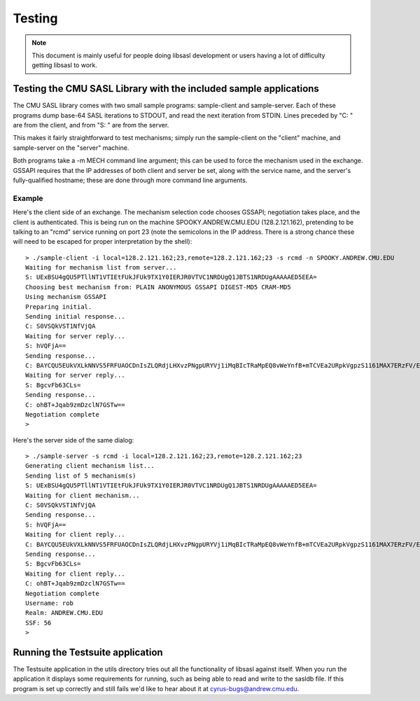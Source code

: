 .. _testing:

=======
Testing
=======

.. note::

    This document is mainly useful for people doing libsasl development
    or users having a lot of difficulty getting libsasl to work.

Testing the CMU SASL Library with the included sample applications
==================================================================

The CMU SASL library comes with two small sample programs:
sample-client and sample-server.  Each of these programs dump base-64
SASL iterations to STDOUT, and read the next iteration from STDIN.
Lines preceded by "C: " are from the client, and from "S: " are from
the server.

This makes it fairly straightforward to test mechanisms; simply run
the sample-client on the "client" machine, and sample-server on the
"server" machine.

Both programs take a -m MECH command line argument; this can be used
to force the mechanism used in the exchange.  GSSAPI requires
that the IP addresses of both client and server be set, along with the
service name, and the server's fully-qualified hostname; these are
done through more command line arguments.

Example
-------

Here's the client side of an exchange.  The mechanism selection code
chooses GSSAPI; negotiation takes place, and the client is
authenticated.  This is being run on the machine SPOOKY.ANDREW.CMU.EDU
(128.2.121.162), pretending to be talking to an "rcmd" service running
on port 23 (note the semicolons in the IP address.  There is a strong
chance these will need to be escaped for proper interpretation by the shell):

::

    > ./sample-client -i local=128.2.121.162;23,remote=128.2.121.162;23 -s rcmd -n SPOOKY.ANDREW.CMU.EDU
    Waiting for mechanism list from server...
    S: UExBSU4gQU5PTllNT1VTIEtFUkJFUk9TX1Y0IERJR0VTVC1NRDUgQ1JBTS1NRDUgAAAAAED5EEA=
    Choosing best mechanism from: PLAIN ANONYMOUS GSSAPI DIGEST-MD5 CRAM-MD5
    Using mechanism GSSAPI
    Preparing initial.
    Sending initial response...
    C: S0VSQkVST1NfVjQA
    Waiting for server reply...
    S: hVQFjA==
    Sending response...
    C: BAYCQU5EUkVXLkNNVS5FRFUAOCDnIsZLQRdjLHXvzPNgpURYVj1iMqBIcTRaMpEQ8vWeYnfB+mTCVEa2URpkVgpzS1161MAX7ERzFV/EfGKlrAhGJCdN56mQ3eL2PzJlK7Z9ctKv4gKErcmV
    Waiting for server reply...
    S: BgcvFb63CLs=
    Sending response...
    C: ohBT+Jqab9zmDzclN7GSTw==
    Negotiation complete
    >


Here's the server side of the same dialog:

::

    > ./sample-server -s rcmd -i local=128.2.121.162;23,remote=128.2.121.162;23
    Generating client mechanism list...
    Sending list of 5 mechanism(s)
    S: UExBSU4gQU5PTllNT1VTIEtFUkJFUk9TX1Y0IERJR0VTVC1NRDUgQ1JBTS1NRDUgAAAAAED5EEA=
    Waiting for client mechanism...
    C: S0VSQkVST1NfVjQA
    Sending response...
    S: hVQFjA==
    Waiting for client reply...
    C: BAYCQU5EUkVXLkNNVS5FRFUAOCDnIsZLQRdjLHXvzPNgpURYVj1iMqBIcTRaMpEQ8vWeYnfB+mTCVEa2URpkVgpzS1161MAX7ERzFV/EfGKlrAhGJCdN56mQ3eL2PzJlK7Z9ctKv4gKErcmV
    Sending response...
    S: BgcvFb63CLs=
    Waiting for client reply...
    C: ohBT+Jqab9zmDzclN7GSTw==
    Negotiation complete
    Username: rob
    Realm: ANDREW.CMU.EDU
    SSF: 56
    >


Running the Testsuite application
=================================

The Testsuite application in the utils directory tries out all the
functionality of libsasl against itself. When you run the application
it displays some requirements for running, such as being able to read
and write to the sasldb file. If this program is set up correctly and
still fails we'd like to hear about it at cyrus-bugs@andrew.cmu.edu.
